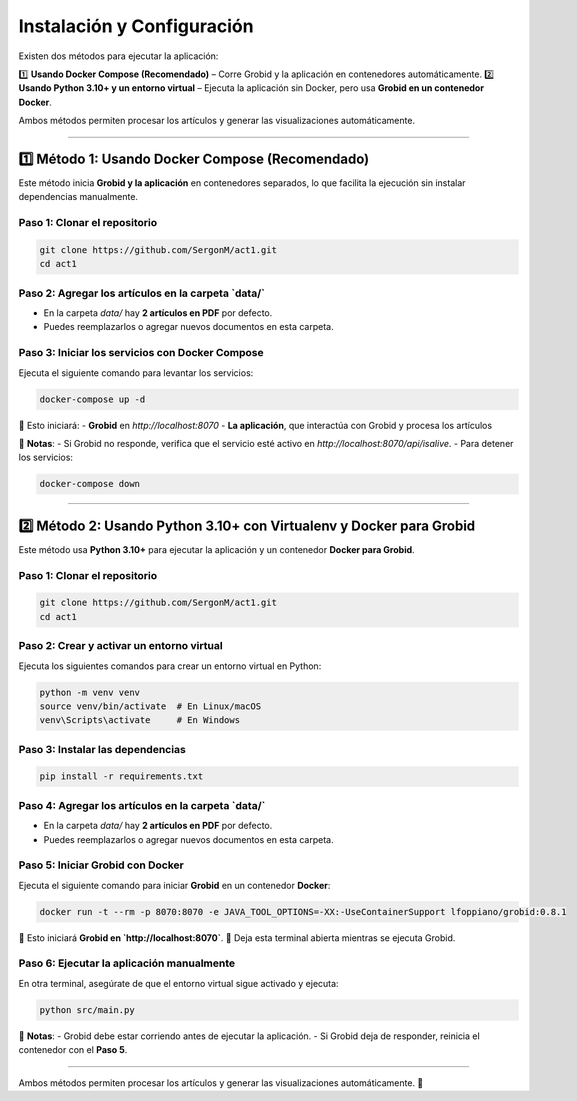 =============================================
Instalación y Configuración
=============================================

Existen dos métodos para ejecutar la aplicación:  

1️⃣ **Usando Docker Compose (Recomendado)** – Corre Grobid y la aplicación en contenedores automáticamente.  
2️⃣ **Usando Python 3.10+ y un entorno virtual** – Ejecuta la aplicación sin Docker, pero usa **Grobid en un contenedor Docker**.

Ambos métodos permiten procesar los artículos y generar las visualizaciones automáticamente.

-------------------------------------------------------------

1️⃣ **Método 1: Usando Docker Compose (Recomendado)**
-------------------------------------------------------------

Este método inicia **Grobid y la aplicación** en contenedores separados, lo que facilita la ejecución sin instalar dependencias manualmente.

**Paso 1: Clonar el repositorio**
^^^^^^^^^^^^^^^^^^^^^^^^^^^^^^^^^^^^^^^^^^^^^^^^^^^^^^^^^^^^^^^^
.. code-block:: bash

   git clone https://github.com/SergonM/act1.git
   cd act1

**Paso 2: Agregar los artículos en la carpeta `data/`**
^^^^^^^^^^^^^^^^^^^^^^^^^^^^^^^^^^^^^^^^^^^^^^^^^^^^^^^^^^^^^^^^
- En la carpeta `data/` hay **2 artículos en PDF** por defecto.
- Puedes reemplazarlos o agregar nuevos documentos en esta carpeta.

**Paso 3: Iniciar los servicios con Docker Compose**
^^^^^^^^^^^^^^^^^^^^^^^^^^^^^^^^^^^^^^^^^^^^^^^^^^^^^^^^^^^^^^^^
Ejecuta el siguiente comando para levantar los servicios:

.. code-block:: bash

   docker-compose up -d

🔹 Esto iniciará:  
- **Grobid** en `http://localhost:8070`  
- **La aplicación**, que interactúa con Grobid y procesa los artículos  

📌 **Notas**:
- Si Grobid no responde, verifica que el servicio esté activo en `http://localhost:8070/api/isalive`.
- Para detener los servicios:

.. code-block:: bash

   docker-compose down

-------------------------------------------------------------

2️⃣ **Método 2: Usando Python 3.10+ con Virtualenv y Docker para Grobid**
-------------------------------------------------------------------------

Este método usa **Python 3.10+** para ejecutar la aplicación y un contenedor **Docker para Grobid**.

**Paso 1: Clonar el repositorio**
^^^^^^^^^^^^^^^^^^^^^^^^^^^^^^^^^^^^^^^^^^^^^^^^^^^^^^^^^^^^^^^^
.. code-block:: bash

   git clone https://github.com/SergonM/act1.git
   cd act1

**Paso 2: Crear y activar un entorno virtual**
^^^^^^^^^^^^^^^^^^^^^^^^^^^^^^^^^^^^^^^^^^^^^^^^^^^^^^^^^^^^^^^^
Ejecuta los siguientes comandos para crear un entorno virtual en Python:

.. code-block:: bash

   python -m venv venv
   source venv/bin/activate  # En Linux/macOS
   venv\Scripts\activate     # En Windows

**Paso 3: Instalar las dependencias**
^^^^^^^^^^^^^^^^^^^^^^^^^^^^^^^^^^^^^^^^^^^^^^^^^^^^^^^^^^^^^^^^
.. code-block:: bash

   pip install -r requirements.txt

**Paso 4: Agregar los artículos en la carpeta `data/`**
^^^^^^^^^^^^^^^^^^^^^^^^^^^^^^^^^^^^^^^^^^^^^^^^^^^^^^^^^^^^^^^^
- En la carpeta `data/` hay **2 artículos en PDF** por defecto.
- Puedes reemplazarlos o agregar nuevos documentos en esta carpeta.

**Paso 5: Iniciar Grobid con Docker**
^^^^^^^^^^^^^^^^^^^^^^^^^^^^^^^^^^^^^^^^^^^^^^^^^^^^^^^^^^^^^^^^
Ejecuta el siguiente comando para iniciar **Grobid** en un contenedor **Docker**:

.. code-block:: bash

   docker run -t --rm -p 8070:8070 -e JAVA_TOOL_OPTIONS=-XX:-UseContainerSupport lfoppiano/grobid:0.8.1

🔹 Esto iniciará **Grobid en `http://localhost:8070`**.
🔹 Deja esta terminal abierta mientras se ejecuta Grobid.

**Paso 6: Ejecutar la aplicación manualmente**
^^^^^^^^^^^^^^^^^^^^^^^^^^^^^^^^^^^^^^^^^^^^^^^^^^^^^^^^^^^^^^^^
En otra terminal, asegúrate de que el entorno virtual sigue activado y ejecuta:

.. code-block:: bash

   python src/main.py

📌 **Notas**:
- Grobid debe estar corriendo antes de ejecutar la aplicación.
- Si Grobid deja de responder, reinicia el contenedor con el **Paso 5**.

-------------------------------------------------------------

Ambos métodos permiten procesar los artículos y generar las visualizaciones automáticamente. 🚀
